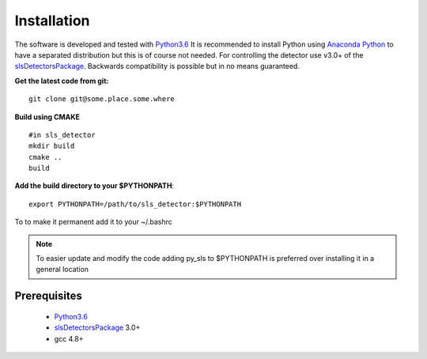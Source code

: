Installation
=========================


The software is developed and tested with `Python3.6`_ It is recommended to 
install Python using `Anaconda Python`_ to have a separated distribution but 
this is of course not needed. For controlling the detector use v3.0+ of the 
`slsDetectorsPackage`_. Backwards compatibility is possible but in no means 
guaranteed.

.. _Anaconda Python:  https://www.anaconda.com/download/
.. _Python3.6: https://www.python.org/
.. _slsDetectorsPackage: https://www.psi.ch/detectors/users-support


**Get the latest code from git:** ::

    git clone git@some.place.some.where

**Build using CMAKE** ::

    #in sls_detector
    mkdir build
    cmake ..
    build

**Add the build  directory to your $PYTHONPATH**:: 

     export PYTHONPATH=/path/to/sls_detector:$PYTHONPATH

To to make it permanent add it to your ~/.bashrc  


.. note::
     To easier update and modify the code adding py_sls to
     $PYTHONPATH is preferred over installing it in a general location    


--------------
Prerequisites
--------------

 * `Python3.6`_
 * `slsDetectorsPackage`_ 3.0+
 * gcc 4.8+
